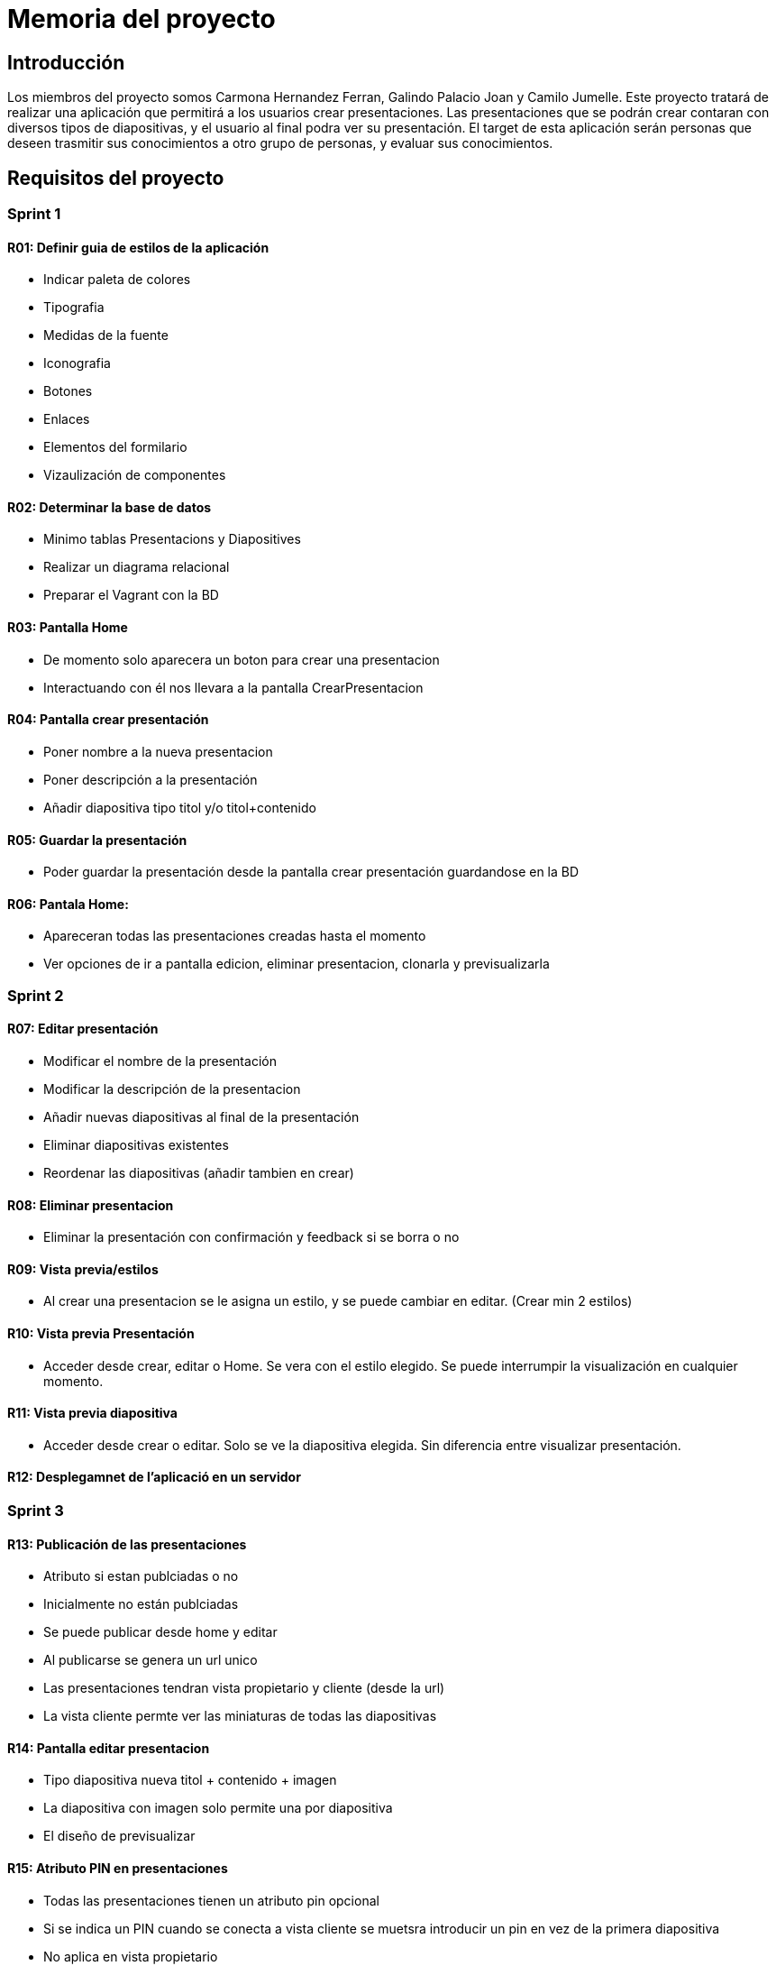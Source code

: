 = Memoria del proyecto

== Introducción
Los miembros del proyecto somos Carmona Hernandez Ferran, Galindo Palacio Joan y Camilo Jumelle. Este proyecto tratará de realizar una aplicación que permitirá a los
 usuarios crear presentaciones. Las presentaciones que se podrán crear contaran con diversos tipos de diapositivas, y el usuario al final podra ver su presentación. 
 El target de esta aplicación serán personas que deseen trasmitir sus conocimientos a otro grupo de personas, y evaluar sus conocimientos. 

== Requisitos del proyecto

=== Sprint 1

==== R01: Definir guia de estilos de la aplicación 
  - Indicar paleta de colores
  - Tipografia 
  - Medidas de la fuente
  - Iconografia 
  - Botones
  - Enlaces
  - Elementos del formilario
  - Vizaulización de componentes 

==== R02: Determinar la base de datos 
  - Minimo tablas Presentacions y Diapositives
  - Realizar un diagrama relacional
  - Preparar el Vagrant con la BD

==== R03: Pantalla Home 
  - De momento solo aparecera un boton para crear una presentacion 
  - Interactuando con él nos llevara a la pantalla CrearPresentacion

==== R04: Pantalla crear presentación

    - Poner nombre a la nueva presentacion 
  
    - Poner descripción a la presentación 
  
    - Añadir diapositiva tipo titol y/o titol+contenido 

==== R05: Guardar la presentación 
  - Poder guardar la presentación desde la pantalla crear presentación guardandose en la BD 

==== R06: Pantala Home: 
  - Apareceran todas las presentaciones creadas hasta el momento
  - Ver opciones de ir a pantalla edicion, eliminar presentacion, clonarla y previsualizarla 

=== Sprint 2
==== R07: Editar presentación 
    
    - Modificar el nombre de la presentación
    
    - Modificar la descripción de la presentacion
    
    - Añadir nuevas diapositivas al final de la presentación
    
    - Eliminar diapositivas existentes 
    
    - Reordenar las diapositivas (añadir tambien en crear)


==== R08: Eliminar presentacion 
  - Eliminar la presentación con confirmación y feedback si se borra o no 

==== R09: Vista previa/estilos 
  - Al crear una presentacion se le asigna un estilo, y se puede cambiar en editar. (Crear min 2 estilos)

==== R10: Vista previa Presentación 
  - Acceder desde crear, editar o Home. Se vera con el estilo elegido. Se puede interrumpir la visualización en cualquier momento. 

==== R11: Vista previa diapositiva 
  - Acceder desde crear o editar. Solo se ve la diapositiva elegida. Sin diferencia entre visualizar presentación. 

==== R12: Desplegamnet de l'aplicació en un servidor 

=== Sprint 3 

==== R13: Publicación de las presentaciones 

  - Atributo si estan publciadas o no

  - Inicialmente no están publciadas

  - Se puede publicar desde home y editar 

  - Al publicarse se genera un url unico

  - Las presentaciones tendran vista propietario y cliente (desde la url)

  - La vista cliente permte ver las miniaturas de todas las diapositivas


==== R14: Pantalla editar presentacion 

  - Tipo diapositiva nueva titol + contenido + imagen

  - La diapositiva con imagen solo permite una por diapositiva

  - El diseño de previsualizar


==== R15: Atributo PIN en presentaciones 

  - Todas las presentaciones tienen un atributo pin opcional

  - Si se indica un PIN cuando se conecta a vista cliente se muetsra introducir un pin en vez de la primera diapositiva

  - No aplica en vista propietario

=== Sprint 4


==== R16: Diapositivas preguntes de seleccion simple

  - Tipo nuevo con una pregunta y varias respuestas

  - Debe de haber una respuesta correcta

  - OPCIONAL Es posible agregar una imagen en este tipo de diapositiva

  - Modificar la previsualizacion de este tipo

  - Vista cliente puede responder la pregunta

  - Una vez ya respondida no se puede volver a responder hasta que no se cierre el navegador

  - Responder una pregunra habilita la visualización de la respuesta

  - En las diapositiva tipo respuesta se vera la pregunta, las respuestas y la respuesta correcta amrcada

  - En miniaturas solo se verán las diapositivas respuesta si se respondio a la pregunta 


== Seguimiento semanal
// Actualizar cada viernes con descripción y valoración
Semana 1 (9, 10, 11 y del 16 al 21): +
Primeramente hemos definido la guia de estilos de la aplicación, decidimos los colores de la pagina, la tipografia, y hemos elegido varios iconos para la aplicación.
Seguido de ello decidimos la base de datos, haciendo el diagrama y preparamos el vagrant para la bd, luego de poder conectar la bd con exito, nos pusimos a hacer
los sketch y Mockups de las pantallas a realizar. Al completar los Mockups empezamos a crear los html y css de la pantalla home y crear presentacion, además del js 
de crear presentacion. Luego de completar los codigos empezamos a ver como guardar la presentacion al vagrant, mientras lo haciamos descubrimos fallas en el js el cual 
cambiamos según vimos conveniente, aparte de ver tambien fallas en el html y creamos otras pantallas para poder completar la funcionalidad de la aplicación. Luego de conseguir 
guardar las presentaciones correctamente y que el diseño nos parezca aceptable terminamos de realizar la pantalla home con visualización de las presentaciones ya creadas. +

Al empezar el sprint 2 actualizamos el trello, hicimos los sketchs de la pagina editar para luego comenzar a hacer el html y crear la opcion de eliminar. Comenzamos con la pagina editar
y realizamos la opcion de poder cambiar el nombre y la descripción de la presentación, y realizar la funcion de cambiar la posicion del orden(aunque aun esa funcion no se guarda en la bd). +

Semana 2 (23-27) +
Se completo la pantalla editar, cambiamos el diseño del reordenamiento, agregamos la funcion de eliminar y modificar las diapositivas. Empezamos a realizar los mockup de 
las previsualizaciones, y los archivos php y js para que estos realicen la funcion. Creamos también los estilos de la previsualización y añadimos la funcion para que esta 
se guarde en la bd y se muestre cada vez que el usuario le da a previsualizar. +
Comenzamos ha configurar la maquina isard en la maquina de Camilo (aun falta poder entrar correctamente). +

Semana 3 (30-3) +
Terminamos unos toques del sprint anterior y comenzamos el tercero. Realizamos las pantallas para crear y editar diapositivas con imagenes, realizzamos las pantalla
vsita cliente, y creamos la funcion de pubklicar pudiendo ejecutarla o no y pudiendo copiar las urls de las que si. También junto a eso hicimos que al momento de crear
la Presentación puedas añadir un pin a está y se le pedira a los clientes en vistacliente para poder acceder a la presentacion. +
Además terminamos de configurar la maquina isard. +

== Diseño de BD
Link hacia el digrama relacional de la base de dades:  https://drive.google.com/file/d/1HUVLYU9hPKxmyfT6V3yxM_MYT2UfzMvv/view?usp=sharing


== Sketching y Mockup de interfaces 
Todos los Sketching se encuentraran en la carpeta docs +
La pantalla Home consta de una pantalla con el fondo del color de nuestra palete (azul grisáceo), y en el centro un boton con el icono de añadir más el texto de "Crear Presentación". +
La pantalla Crear Presentación tendra en la parte superior un boton para volver a la anterior pagina, y a su lado inputs donde se podra poner el titulo y la descripción de la presentación. Debajo estará en la parte izquierda
la opción para añadir o una diapositiva con solo el titulo o una con el titulo más el contenido, y a la parte derecha se visualizara la diapositiva actual, esta tendra un input con el titulo solo en caso de elegir esa opción,
o titulo mas contenido.+
Luego de haber creado al menos una Presentación en PantallaCrearPresentacion, al volver a la pantalla Home en está se visualizara las presentaciones creadas hasta dicho momento, esta constara de 
maximo dos columnas con el Titulo de dicha presentación mas 4 botones debajo los cuales serán iconos que representan editas, eliminar, clonar y previsualizar.

image::PantallaHome.jpg[Sketch de la pantalla principal home, width=40%]

image::PantallaCrearPresentacionV2.jpg[Sketch de la pantalla de crear presentación (titulo), width=40%]

image::PantallaCrearPresentacion.jpg[Sketch de la pantalla de crear presentación (titulo y contenido), width=40%]

image::PantallaHomeV2.jpg[Sketch de la pantalla Home con presentaciones creadas, width=40%]

- Link al figma de las diferentes pantallas: 
* https://www.figma.com/file/L0cwsLQkG8uzz2khb70gTF/Pagina-Home?type=design&node-id=0%3A1&mode=design&t=SLndVBhAVoyvUGdy-1[Mockup Slides]


== Guia de estilos
La paleta de colores que utilizaremos es un fondo azul grisáceo apagado (#96C5B0), ya que el color azul representa Inteligencia, seriedad y confianza. Mostrando este azul apagado queremos puntuar esta seriedad y consideramos que estos sentimientos que representa se adecuan correctamente a la temática de la aplicación.

image::color.png[Imagen del color utilizado]

El color de texto será negro, puesto que contrasta muy bien con el color de fondo y además muestra elegancia y formalidad. +
El estilo de texto que utilizamos es el Liberation Sans ya que es un texto simple y cómodo de leer para los usuarios, no presenta ninguna dificultad a la hora de la visualización por usuario como pueden presentar otros tipos de texto más editados.

image::liberationSans.png[Imagen del tipo de fuente utilizado]

Los iconos utilizados son del sitio web Font Awesome: https://fontawesome.com/icons +
Iconos utilizados en la aplicación: +

- https://fontawesome.com/icons/circle-plus?f=classic&s=solid[Icono de añadir]

image::add.png[width=80]

- https://fontawesome.com/icons/trash?f=classic&s=solid[Icono de eliminar]

image::delete.png[width=80]

- https://fontawesome.com/icons/pen-to-square?f=classic&s=solid[Icono de editar]

image::edit.png[width=80]

- https://fontawesome.com/icons/eye?f=classic&s=solid[Icono de previsualizar]

image::preview.png[width=80]

- https://fontawesome.com/icons/clone?f=classic&s=solid[Icono de clonar]

image::clonar.png[width=80]

- https://fontawesome.com/icons/palette?f=classic&s=solid[Icono de estilo]

image::estilo.png[width=80]

- https://fontawesome.com/icons/sort-up?f=classic&s=solid[Icono de ordenar arriba]

image::up.png[width=80]

- https://fontawesome.com/icons/sort-down?f=classic&s=solid[Icono de ordenar abajo]

image::down.png[width=80]

- https://fontawesome.com/icons/link?f=classic&s=solid[Icono de copiar URL]

image::link.png[width=80]

- https://fontawesome.com/icons/share-from-square?f=classic&s=solid[Icono de publicar]

image::publicar.png[width=80]

- https://fontawesome.com/icons/house?f=classic&s=solid[Icono Home]

image::home.png[width=80]

- https://fontawesome.com/icons/circle-xmark?f=classic&s=solid[Icono de cerrar]

image::close.png[width=80]

- https://fontawesome.com/icons/circle-arrow-right?f=classic&s=solid[Icono de siguiente]

image::next.png[width=80]

- https://fontawesome.com/icons/circle-arrow-left?f=classic&s=solid[Icono de anterior]

image::before.png[width=80]

Link del resumen esquemático de la guía de estilos: https://www.figma.com/file/NLUpqEUNShhgeqQzZvntOe/Guia-d'estils?type=design&node-id=0%3A1&mode=design&t=Qni8KE80LLjWfZ9U-1[Guía de estilos (figma)]


== Confección del manual de instalación/distribución de la aplicación
instalación del servidor: +
- php (extension pdo_mysql)
- mysql 
- GIT
Luego de instalarlos correctamente podrá configurar la ip, el nombre de la bd, el usuario y password en codigo/controllers/config.php. +
Para obtener la última version disponible de Slides abra el CMD o terminal y ubiquese en la carpeta del repositorio GIT 
 slidescarmonagalindojumelle, desde ahí ingrese: + 
  +
$ git pull  +
  +
Al darle enter vera como se descarga o actualizan los archivos requeridos para la aplicación. O si tiene ya la última version disponible 
le saldra un mensaje diciendo 'Already up to date'. +

== Confección del manual de usuario integrado en la aplicación
=== Crear Presentación
Al entrar a la aplicación de slides, si es la primera vez que entra tan solo verá un boton azul el cual dice 'Crear una nueva presentación'
entre ahi y podrá comenzar a crear presentaciones. +
Una vez en la pagina de crear presentacion debemos de indicar el nombre y una breve descripción de la presentacion, tenga en cuenta que el 
límite de el titulo de la presentacion es de 25 cáracteres. También tiene la opción de ponerle un pin a su presentacion este pin se verá solo
para las personas con las que comparta la presentacion una vez publicada. Si no coloca un pin podrá publicarla sin restrincción de quien entre 
a su presentación. +

=== Creacion de las Diapositivas
Al crearla por unos tres segundos se verá un mensaje verde donde nos indicará que la presentacion se ha creado con éxito y ya podemos comenzarar
a crear las diapositivas de nuestra presentación. Podemos observar en la parte superior un boton para volver a la pantalla inicial, el titulo de 
nuestra presentación y un boton para previsualizar nuestra presentacion a medida que la creemos. +
Para crear diapositivas veremos en la parte del centro de nuestra pantalla un cuadro donde podremos escribir el titulo y debajo el botón de 
añadir diapositiva. Si usted desea crear una diapositiva con titulo y un contenido debajo en la parte de la derecha veras 3 botones, clickando 
en el segundo cambiará el formato de la diapositiva, si querés solo con titulo presiona 'titulo', si deseas un titulo y un texto presiona 
'contenido' y si ademas del titulo y texto deseas colocar una imagen presiona 'imagen'. En la version imagen solo podrás añadir una imagen con 
un limite de 2MB presionando en 'Seleccionar archivo'. +

// Añadir pestaña de preguntas

Si usted ya escribio algo en la diapositiva y quiere saber como se vería en la visualización de la presentación puede ver un boton de un ojo en 
la derecha donde esta escribiendo la diapositiva, presionelo y se verá con el estilo default (Podrá cambiar el estilo más adelante). +
Mientras está diseñando la presentacion podra notar que cada diapositiva añadida se ira viendo en la parte izquierda con unos botones a su lado 
con estos botones podrá ir reordenando la presentación a su gusto. También puede volver a observar (pero no editar) cada diapositiva haciendo 
click en el titulo de está. +

=== Más funciones 
Una vez que a terminado con esta presentacion puede dirigirse a la página principal con el boton de la izquierda superior que dice 'Home'. +
Acá podrá ver las presentaciones creadas hasta el momento, se verá el titulo de dicha presentación más varios botones. +

==== Editar presentación
El primer boton (iniciando por la izquierda) es el botón para editar la presentacion, al precionarlo podrá volver a ver la presentacion como 
en el momento en el que estaba creandola más unas funciones extras. Arriba debajo del titulo se añadieron 4 botones extras para personalizar 
aún más su presentacion, comenzando por la izquierda tenemos modificar estilos, en esta pantalla podemos elegir el tema que más nos guste 
para nuestra presentación, a su lado esta el boton para editar la presentacion acá podremos editar el titulo y descripción de la presentacion,
despues tenemos el botón de publicaar presentacion para que otros vean su presentacion (la persona con la que la comparta no podrá editar su 
presentación) y copiar url, el copiar url solo podrá usarse una vez que la presentacion sea publica. +
Además de estas 4 funciones también se verán unos botones a la derecha de los botones para reordenar las diapositivas, el cual nos permitirá 
eliminar las diapositivas. +

==== Eliminar presentación
Devuelta a la página Home, tenemos después del  botón de editar esta el botón de eliminar por completo la presentación dando click veremos un 
mensaje para confirmar y aceptando ya no se verá la presentación. +

==== Clonar presentación (no funcional)
El siguiente botón es el de clonar y este por el momento no creara una presentación adicional ni nos llevara a otra página. +

==== Vizualizar presentación
Después veremos otra vez el botón del ojo, que al igual que en crear o editar las presentaciones este también nos permite previsualizar la 
presentación completa con el tema que hayamos elegido en editar presentación. +

==== Publicar presentación
Y por último tenemos los botones que tambien vemos en editar presentación, los cuales nos permitiran publicar o despublicar la presentación 
(veremos si la presentacion ya esta publicada si su color es verde, si es gris aún no ha sido publicada), y a su lado tenemos el botón para poder 
copiar la url de la presentación compartida. +
 +
Ya con toda esta información usted ya será capaz de crear una increibles presentaciones. 


== Linias futuras


== Concluciones 


== Glosario


== Presentación del proyecto
